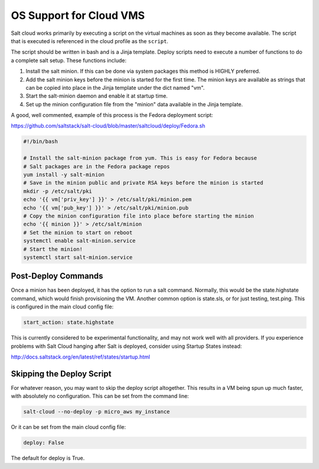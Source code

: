========================
OS Support for Cloud VMS
========================

Salt cloud works primarily by executing a script on the virtual machines as
soon as they become available. The script that is executed is referenced in
the cloud profile as the ``script``.

The script should be written in bash and is a Jinja template. Deploy scripts
need to execute a number of functions to do a complete salt setup. These
functions include:

1. Install the salt minion. If this can be done via system packages this method
   is HIGHLY preferred.
2. Add the salt minion keys before the minion is started for the first time.
   The minion keys are available as strings that can be copied into place in
   the Jinja template under the dict named "vm".
3. Start the salt-minion daemon and enable it at startup time.
4. Set up the minion configuration file from the "minion" data available in
   the Jinja template.

A good, well commented, example of this process is the Fedora deployment
script:

https://github.com/saltstack/salt-cloud/blob/master/saltcloud/deploy/Fedora.sh


.. code-block:: bash

    #!/bin/bash

    # Install the salt-minion package from yum. This is easy for Fedora because
    # Salt packages are in the Fedora package repos
    yum install -y salt-minion
    # Save in the minion public and private RSA keys before the minion is started
    mkdir -p /etc/salt/pki
    echo '{{ vm['priv_key'] }}' > /etc/salt/pki/minion.pem
    echo '{{ vm['pub_key'] }}' > /etc/salt/pki/minion.pub
    # Copy the minion configuration file into place before starting the minion
    echo '{{ minion }}' > /etc/salt/minion
    # Set the minion to start on reboot
    systemctl enable salt-minion.service
    # Start the minion!
    systemctl start salt-minion.service


Post-Deploy Commands
====================

Once a minion has been deployed, it has the option to run a salt command. Normally, this would be the state.highstate command, which would finish provisioning the VM. Another common option is state.sls, or for just testing, test.ping. This is configured in the main cloud config file:

.. code-block:: yaml

    start_action: state.highstate

This is currently considered to be experimental functionality, and may not work well with all providers. If you experience problems with Salt Cloud hanging after Salt is deployed, consider using Startup States instead:

http://docs.saltstack.org/en/latest/ref/states/startup.html


Skipping the Deploy Script
==========================

For whatever reason, you may want to skip the deploy script altogether. This results in a VM being spun up much faster, with absolutely no configuration. This can be set from the command line:

.. code-block:: bash

    salt-cloud --no-deploy -p micro_aws my_instance

Or it can be set from the main cloud config file:

.. code-block:: yaml

    deploy: False

The default for deploy is True.

